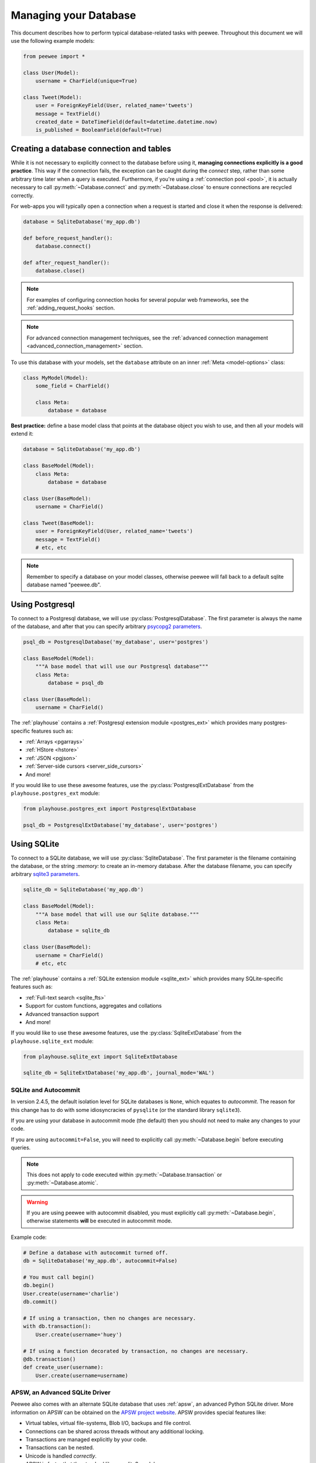 .. _databases:

Managing your Database
======================

This document describes how to perform typical database-related tasks with peewee. Throughout this document we will use the following example models:

.. code-block:: python

    from peewee import *

    class User(Model):
        username = CharField(unique=True)

    class Tweet(Model):
        user = ForeignKeyField(User, related_name='tweets')
        message = TextField()
        created_date = DateTimeField(default=datetime.datetime.now)
        is_published = BooleanField(default=True)

Creating a database connection and tables
-----------------------------------------

While it is not necessary to explicitly connect to the database before using it, **managing connections explicitly is a good practice**. This way if the connection fails, the exception can be caught during the *connect* step, rather than some arbitrary time later when a query is executed. Furthermore, if you're using a :ref:`connection pool <pool>`, it is actually necessary to call :py:meth:`~Database.connect` and :py:meth:`~Database.close` to ensure connections are recycled correctly.

For web-apps you will typically open a connection when a request is started and close it when the response is delivered:

.. code-block:: python

    database = SqliteDatabase('my_app.db')

    def before_request_handler():
        database.connect()

    def after_request_handler():
        database.close()

.. note:: For examples of configuring connection hooks for several popular web frameworks, see the :ref:`adding_request_hooks` section.

.. note:: For advanced connection management techniques, see the :ref:`advanced connection management <advanced_connection_management>` section.

To use this database with your models, set the ``database`` attribute on an inner :ref:`Meta <model-options>` class:

.. code-block:: python

    class MyModel(Model):
        some_field = CharField()

        class Meta:
            database = database

**Best practice:** define a base model class that points at the database object you wish to use, and then all your models will extend it:

.. code-block:: python

    database = SqliteDatabase('my_app.db')

    class BaseModel(Model):
        class Meta:
            database = database

    class User(BaseModel):
        username = CharField()

    class Tweet(BaseModel):
        user = ForeignKeyField(User, related_name='tweets')
        message = TextField()
        # etc, etc

.. note::
    Remember to specify a database on your model classes, otherwise peewee will
    fall back to a default sqlite database named "peewee.db".

.. _using_postgresql:

Using Postgresql
----------------

To connect to a Postgresql database, we will use :py:class:`PostgresqlDatabase`. The first parameter is always the name of the database, and after that you can specify arbitrary `psycopg2 parameters <http://initd.org/psycopg/docs/module.html#psycopg2.connect>`_.

.. code-block:: python

    psql_db = PostgresqlDatabase('my_database', user='postgres')

    class BaseModel(Model):
        """A base model that will use our Postgresql database"""
        class Meta:
            database = psql_db

    class User(BaseModel):
        username = CharField()

The :ref:`playhouse` contains a :ref:`Postgresql extension module <postgres_ext>` which provides many postgres-specific features such as:

* :ref:`Arrays <pgarrays>`
* :ref:`HStore <hstore>`
* :ref:`JSON <pgjson>`
* :ref:`Server-side cursors <server_side_cursors>`
* And more!

If you would like to use these awesome features, use the :py:class:`PostgresqlExtDatabase` from the ``playhouse.postgres_ext`` module:

.. code-block:: python

    from playhouse.postgres_ext import PostgresqlExtDatabase

    psql_db = PostgresqlExtDatabase('my_database', user='postgres')

.. _using_sqlite:

Using SQLite
------------

To connect to a SQLite database, we will use :py:class:`SqliteDatabase`. The first parameter is the filename containing the database, or the string *:memory:* to create an in-memory database. After the database filename, you can specify arbitrary `sqlite3 parameters <https://docs.python.org/2/library/sqlite3.html#sqlite3.connect>`_.

.. code-block:: python

    sqlite_db = SqliteDatabase('my_app.db')

    class BaseModel(Model):
        """A base model that will use our Sqlite database."""
        class Meta:
            database = sqlite_db

    class User(BaseModel):
        username = CharField()
        # etc, etc

The :ref:`playhouse` contains a :ref:`SQLite extension module <sqlite_ext>` which provides many SQLite-specific features such as:

* :ref:`Full-text search <sqlite_fts>`
* Support for custom functions, aggregates and collations
* Advanced transaction support
* And more!

If you would like to use these awesome features, use the :py:class:`SqliteExtDatabase` from the ``playhouse.sqlite_ext`` module:

.. code-block:: python

    from playhouse.sqlite_ext import SqliteExtDatabase

    sqlite_db = SqliteExtDatabase('my_app.db', journal_mode='WAL')

SQLite and Autocommit
^^^^^^^^^^^^^^^^^^^^^

.. versionchanged:: 2.4.5

In version 2.4.5, the default isolation level for SQLite databases is ``None``, which equates to *autocommit*. The reason for this change has to do with some idiosyncracies of ``pysqlite`` (or the standard library ``sqlite3``).

If you are using your database in autocommit mode (the default) then you should not need to make any changes to your code.

If you are using ``autocommit=False``, you will need to explicitly call :py:meth:`~Database.begin` before executing queries.

.. note::
    This does not apply to code executed within :py:meth:`~Database.transaction` or :py:meth:`~Database.atomic`.

.. warning::
    If you are using peewee with autocommit disabled, you must explicitly call :py:meth:`~Database.begin`, otherwise statements **will** be executed in autocommit mode.

Example code:

.. code-block:: python

    # Define a database with autocommit turned off.
    db = SqliteDatabase('my_app.db', autocommit=False)

    # You must call begin()
    db.begin()
    User.create(username='charlie')
    db.commit()

    # If using a transaction, then no changes are necessary.
    with db.transaction():
        User.create(username='huey')

    # If using a function decorated by transaction, no changes are necessary.
    @db.transaction()
    def create_user(username):
        User.create(username=username)

APSW, an Advanced SQLite Driver
^^^^^^^^^^^^^^^^^^^^^^^^^^^^^^^

Peewee also comes with an alternate SQLite database that uses :ref:`apsw`, an advanced Python SQLite driver. More information on APSW can be obtained on the `APSW project website <https://code.google.com/p/apsw/>`_. APSW provides special features like:

* Virtual tables, virtual file-systems, Blob I/O, backups and file control.
* Connections can be shared across threads without any additional locking.
* Transactions are managed explicitly by your code.
* Transactions can be nested.
* Unicode is handled *correctly*.
* APSW is faster that the standard library sqlite3 module.

If you would like to use APSW, use the :py:class:`APSWDatabase` from the `apsw_ext` module:

.. code-block:: python

    from playhouse.apsw_ext import APSWDatabase

    apsw_db = APSWDatabase('my_app.db')

.. _using_berkeleydb:

Using BerkeleyDB
----------------

The :ref:`playhouse <playhouse>` contains a special extension module for using a :ref:`BerkeleyDB database <berkeleydb>`. BerkeleyDB can be compiled with a SQLite-compatible API, then the python SQLite driver can be compiled to use the Berkeley version of SQLite.

To simplify this process, you can use the ``berkeley_build.sh`` script found in the ``playhouse`` directory or find instructions in `this blog post <http://charlesleifer.com/blog/building-the-python-sqlite-driver-for-use-with-berkeleydb/>`_.

To connect to a BerkeleyDB database, we will use :py:class:`BerkeleyDatabase`. Like :py:class:`SqliteDatabase`, the first parameter is the filename containing the database or the string *:memory:* to create an in-memory database.

.. code-block:: python

    from playhouse.berkeleydb import BerkeleyDatabase

    berkeley_db = BerkeleyDatabase('my_app.db')

    class BaseModel(Model):
        """A base model that will use our BDB database."""
        class Meta:
            database = berkeley_db

    class User(BaseModel):
        username = CharField()
        # etc, etc

.. _using_mysql:

Using MySQL
-----------

To connect to a MySQL database, we will use :py:class:`MySQLDatabase`. After the database name, you can specify arbitrary connection parameters that will be passed back to the driver (either MySQLdb or pymysql).

.. code-block:: python

    mysql_db = MySQLDatabase('my_database')

    class BaseModel(Model):
        """A base model that will use our MySQL database"""
        class Meta:
            database = mysql_db

    class User(BaseModel):
        username = CharField()
        # etc, etc

Error 2006: MySQL server has gone away
^^^^^^^^^^^^^^^^^^^^^^^^^^^^^^^^^^^^^^

This particular error can occur when MySQL kills an idle database connection. This typically happens with web apps that do not explicitly manage database connections. What happens is your application starts, a connection is opened to handle the first query that executes, and, since that connection is never closed, it remains open, waiting for more queries.

To fix this, make sure you are explicitly connecting to the database when you need to execute queries, and close your connection when you are done. In a web-application, this typically means you will open a connection when a request comes in, and close the connection when you return a response.

See the :ref:`adding_request_hooks` for more information.


Connecting using a Database URL
-------------------------------

The playhouse module :ref:`db_url` provides a helper :py:func:`connect` function that accepts a database URL and returns a :py:class:`Database` instance.

Example code:

.. code-block:: python

      import os

      from peewee import *
      from playhouse.db_url import connect

      # Connect to the database URL defined in the environment, falling
      # back to a local Sqlite database if no database URL is specified.
      db = connect(os.environ.get('DATABASE') or 'sqlite:///default.db')

      class BaseModel(Model):
          class Meta:
              database = db

Example database URLs:

* *sqlite:///my_database.db* will create a :py:class:`SqliteDatabase` instance for the file ``my_database.db`` in the current directory.
* *sqlite:///:memory:* will create an in-memory :py:class:`SqliteDatabase` instance.
* *postgresql://postgres:my_password@localhost:5432/my_database* will create a :py:class:`PostgresqlDatabase` instance. A username and password are provided, as well as the host and port to connect to.
* *mysql://user:passwd@ip:port/my_db* will create a :py:class:`MySQLDatabase` instance for the local MySQL database *my_db*.

.. _vendor-specific-parameters:

Vendor-specific Parameters
--------------------------

Some database drivers accept special parameters when being initialized. Rather than try to accomodate all these parameters, Peewee will pass back unrecognized parameters directly to the database driver.

For instance, with Postgresql it is common to need to specify the ``host``, ``user`` and ``password`` when creating your connection. These are not standard Peewee :py:class:`Database` parameters, so they will be passed directly back to ``psycopg2`` when creating connections:

.. code-block:: python

    db = PostgresqlDatabase(
        'database_name',  # Required by Peewee.
        user='postgres',  # Will be passed directly to psycopg2.
        password='secret',  # Ditto.
        host='db.mysite.com',  # Ditto.
    )

As another example, the ``pymysql`` driver accepts a ``charset`` parameter which is not a standard Peewee :py:class:`Database` parameter. To set this value, simply pass in ``charset`` alongside your other values:

.. code-block:: python

    db = MySQLDatabase('database_name', user='www-data', charset='utf8mb4')

Consult your database driver's documentation for the available parameters:

* Postgres: `psycopg2 <http://initd.org/psycopg/docs/module.html#psycopg2.connect>`_
* MySQL: `MySQLdb <http://mysql-python.sourceforge.net/MySQLdb.html#some-mysql-examples>`_
* MySQL: `pymysql <https://github.com/PyMySQL/PyMySQL/blob/f08f01fe8a59e8acfb5f5add4a8fe874bec2a196/pymysql/connections.py#L494-L513>`_
* SQLite: `sqlite3 <https://docs.python.org/2/library/sqlite3.html#sqlite3.connect>`_

Multi-threaded applications
---------------------------

Some database engines may not allow a connection to be shared across threads, notably SQLite. As of version 2.3.3, peewee's default behavior is to maintain a connection-per-thread. For earlier versions, instantiate your database with ``threadlocals=True``:

.. code-block:: python

    # If using 2.3.2 or lower, you must specify `threadlocals=True`.
    database = SqliteDatabase('my_app.db', threadlocals=True)

The above code will cause peewee to store the connection state in a thread local; each thread gets its own separate connection.

.. note::
    For web applications or any multi-threaded (including green threads!) app,
    it is best to set ``threadlocals=True`` when instantiating your database.

    As of version 2.3.3, this is the default behavior when instantiating your
    database, but for earlier versions you will need to specify this manually.

.. _deferring_initialization:

Run-time database configuration
-------------------------------

Sometimes the database connection settings are not known until run-time, when these values may be loaded from a configuration file or the environment. In these cases, you can *defer* the initialization of the database by specifying ``None`` as the database_name.

.. code-block:: python

    database = SqliteDatabase(None)  # Un-initialized database.

    class SomeModel(Model):
        class Meta:
            database = database

If you try to connect or issue any queries while your database is uninitialized you will get an exception:

.. code-block:: python

    >>> database.connect()
    Exception: Error, database not properly initialized before opening connection

To initialize your database, call the :py:meth:`~Database.init` method with the database name and any additional keyword arguments:

.. code-block:: python

    database_name = raw_input('What is the name of the db? ')
    database.init(database_name, host='localhost', user='postgres')

For even more control over initializing your database, see the next section, :ref:`dynamic_db`.

.. _dynamic_db:

Dynamically defining a database
-------------------------------

For even more control over how your database is defined/initialized, you can use the :py:class:`Proxy` helper. :py:class:`Proxy` objects act as a placeholder, and then at run-time you can swap it out for a different object. In the example below, we will swap out the database depending on how the app is configured:

.. code-block:: python

    database_proxy = Proxy()  # Create a proxy for our db.

    class BaseModel(Model):
        class Meta:
            database = database_proxy  # Use proxy for our DB.

    class User(BaseModel):
        username = CharField()

    # Based on configuration, use a different database.
    if app.config['DEBUG']:
        database = SqliteDatabase('local.db')
    elif app.config['TESTING']:
        database = SqliteDatabase(':memory:')
    else:
        database = PostgresqlDatabase('mega_production_db')

    # Configure our proxy to use the db we specified in config.
    database_proxy.initialize(database)

.. warning::
    Only use this method if your actual database driver varies at run-time. For instance, if your tests and local dev environment run on SQLite, but your deployed app uses PostgreSQL, you can use the :py:class:`Proxy` to swap out engines at run-time.

    However, if it is only connection values that vary at run-time, such as the path to the database file, or the database host, you should instead use :py:meth:`Database.init`. See :ref:`deferring_initialization` for more details.

.. _connection_pooling:

Connection Pooling
------------------

Connection pooling is provided by the :ref:`pool module <pool>`, included in the :ref:`playhouse` extensions library. The pool supports:

* Timeout after which connections will be recycled.
* Upper bound on the number of open connections.

The connection pool module comes with support for Postgres and MySQL (though adding support for other databases is trivial).

.. code-block:: python

    from playhouse.pool import PooledPostgresqlExtDatabase

    db = PooledPostgresqlExtDatabase(
        'my_database',
        max_connections=8,
        stale_timeout=300,
        user='postgres')

    class BaseModel(Model):
        class Meta:
            database = db

The following pooled database classes are available:

* :py:class:`PooledPostgresqlDatabase`
* :py:class:`PooledPostgresqlExtDatabase`
* :py:class:`PooledMySQLDatabase`

For an in-depth discussion of peewee's connection pool, see the :ref:`pool` section of the :ref:`playhouse` documentation.

.. warning::
    If you are using version 2.3.2 or lower, be sure to specify ``threadlocals=True`` when instantiating your pooled database.

.. _using_read_slaves:

Read Slaves
-----------

Peewee can automatically run *SELECT* queries against one or more read replicas. The :ref:`read_slave module <read_slaves>`, included in the :ref:`playhouse` extensions library, contains a :py:class:`Model` subclass which provides this behavior.

Here is how you might use the :py:class:`ReadSlaveModel`:

.. code-block:: python

    from peewee import *
    from playhouse.read_slave import ReadSlaveModel

    # Declare a master and two read-replicas.
    master = PostgresqlDatabase('master')
    replica_1 = PostgresqlDatabase('replica', host='192.168.1.2')
    replica_2 = PostgresqlDatabase('replica', host='192.168.1.3')

    class BaseModel(ReadSlaveModel):
        class Meta:
            database = master
            read_slaves = (replica_1, replica_2)

    class User(BaseModel):
        username = CharField()

Now when you execute writes (or deletes), they will be run on the master, while all read-only queries will be executed against one of the replicas. Queries are dispatched among the read slaves in round-robin fashion.

Schema migrations
-----------------

Currently peewee does not have support for *automatic* schema migrations, but you can use the :ref:`migrate` module to create simple migration scripts. The schema migrations module works with SQLite, MySQL and Postgres, and will even allow you to do things like drop or rename columns in SQLite!

Here is an example of how you might write a migration script:

.. code-block:: python

    from playhouse.migrate import *

    my_db = SqliteDatabase('my_database.db')
    migrator = SqliteMigrator(my_db)

    title_field = CharField(default='')
    status_field = IntegerField(null=True)

    with my_db.transaction():
        migrate(
            migrator.add_column('some_table', 'title', title_field),
            migrator.add_column('some_table', 'status', status_field),
            migrator.drop_column('some_table', 'old_column'),
        )

Check the :ref:`migrate` documentation for more details.

Generating Models from Existing Databases
-----------------------------------------

If you'd like to generate peewee model definitions for an existing database, you can try out the database introspection tool :ref:`pwiz` that comes with peewee. *pwiz* is capable of introspecting Postgresql, MySQL and SQLite databases.

Introspecting a Postgresql database:

.. code-block:: console

    python -m pwiz --engine=postgresql my_postgresql_database

Introspecting a SQLite database:

.. code-block:: console

    python -m pwiz --engine=sqlite test.db

pwiz will generate:

* Database connection object
* A *BaseModel* class to use with the database
* *Model* classes for each table in the database.

The generated code is written to stdout, and can easily be redirected to a file:

.. code-block:: console

    python -m pwiz -e postgresql my_postgresql_db > models.py

.. note::
    pwiz generally works quite well with even large and complex database
    schemas, but in some cases it will not be able to introspect a column.
    You may need to go through the generated code to add indexes, fix unrecognized
    column types, and resolve any circular references that were found.

.. _adding_request_hooks:

Adding Request Hooks
--------------------

When building web-applications, it is very important that you manage your database connections correctly. In this section I will describe how to add hooks to your web app to ensure the database connection is handled properly.

These steps will ensure that regardless of whether you're using a simple SQLite database, or a pool of multiple Postgres connections, peewee will handle the connections correctly.

Flask
^^^^^

Flask and peewee are a great combo and my go-to for projects of any size. Flask provides two hooks which we will use to open and close our db connection. We'll open the connection when a request is received, then close it when the response is returned.

.. code-block:: python

    from flask import Flask
    from peewee import *

    database = SqliteDatabase('my_app.db')
    app = Flask(__name__)

    # This hook ensures that a connection is opened to handle any queries
    # generated by the request.
    @app.before_request
    def _db_connect():
        database.connect()

    # This hook ensures that the connection is closed when we've finished
    # processing the request.
    @app.teardown_request
    def _db_close(exc):
        if not database.is_closed():
            database.close()

Django
^^^^^^

While it's less common to see peewee used with Django, it is actually very easy to use the two. To manage your peewee database connections with Django, the easiest way in my opinion is to add a middleware to your app. The middleware should be the very first in the list of middlewares, to ensure it runs first when a request is handled, and last when the response is returned.

If you have a django project named *my_blog* and your peewee database is defined in the module ``my_blog.db``, you might add the following middleware class:

.. code-block:: python

    # middleware.py
    from my_blog.db import database  # Import the peewee database instance.


    class PeeweeConnectionMiddleware(object):
        def process_request(self, request):
            database.connect()

        def process_response(self, request, response):
            if not database.is_closed():
                database.close()

To ensure this middleware gets executed, add it to your ``settings`` module:

.. code-block:: python

    # settings.py
    MIDDLEWARE_CLASSES = (
        # Our custom middleware appears first in the list.
        'my_blog.middleware.PeeweeConnectionMiddleware',

        # These are the default Django 1.7 middlewares. Yours may differ,
        # but the important this is that our Peewee middleware comes first.
        'django.middleware.common.CommonMiddleware',
        'django.contrib.sessions.middleware.SessionMiddleware',
        'django.middleware.csrf.CsrfViewMiddleware',
        'django.contrib.auth.middleware.AuthenticationMiddleware',
        'django.contrib.messages.middleware.MessageMiddleware',
    )

    # ... other Django settings ...

Bottle
^^^^^^

I haven't used bottle myself, but looking at the documentation I believe the following code should ensure the database connections are properly managed:

.. code-block:: python

    # app.py
    from bottle import hook  #, route, etc, etc.
    from peewee import *

    db = SqliteDatabase('my-bottle-app.db')

    @hook('before_request')
    def _connect_db():
        db.connect()

    @hook('after_request')
    def _close_db():
        if not db.is_closed():
            db.close()

    # Rest of your bottle app goes here.

Web.py
^^^^^^

See `application processors <http://webpy.org/cookbook/application_processors>`_.

.. code-block:: python

    db = SqliteDatabase('my_webpy_app.db')

    def connection_processor(handler):
        db.connect()
        try:
            return handler()
        finally:
            if not db.is_closed():
                db.close()

    app.add_processor(connection_processor)

Tornado
^^^^^^^

It looks like Tornado's ``RequestHandler`` class implements two hooks which can be used to open and close connections when a request is handled.

.. code-block:: python

    from tornado.web import RequestHandler

    db = SqliteDatabase('my_db.db')

    class PeeweeRequestHandler(RequestHandler):
        def prepare(self):
            db.connect()
            return super(PeeweeRequestHandler, self).prepare()

        def on_finish(self):
            if not db.is_closed():
                db.close()
            return super(PeeweeRequestHandler, self).on_finish()

In your app, instead of extending the default ``RequestHandler``, now you can extend ``PeeweeRequestHandler``.

Note that this does not address how to use peewee asynchronously with Tornado or another event loop.

Other frameworks
^^^^^^^^^^^^^^^^

Don't see your framework here? Please `open a GitHub ticket <https://github.com/coleifer/peewee/issues/new>`_ and I'll see about adding a section, or better yet, submit a documentation pull-request.

Additional connection initialization
------------------------------------

Peewee does a few basic things depending on your database to initialize a connection. For SQLite this means registering custom user-defined functions, for Postgresql this means registering unicode support.

You may find it necessary to add additional initialization when a new connection is opened, however. For example you may want to tell SQLite to enforce all foreign key constraints (off by default). To do this, you can subclass the database and override the :py:meth:`~Database.initialize_connection` method.

This method contains no implementation on the base database classes, so you do not need to call ``super()`` with it.

Example turning on SQLite foreign keys:

.. code-block:: python

    class SqliteFKDatabase(SqliteDatabase):
        def initialize_connection(self, conn):
            self.execute_sql('PRAGMA foreign_keys=ON;')

.. _advanced_connection_management:

Advanced Connection Management
------------------------------

Managing your database connections is as simple as calling :py:meth:`~Database.connect` when you need to open a connection, and :py:meth:`~Database.close` when you are finished. In a web-app, you would typically connect when you receive a request, and close the connection when you return a response. Because connection state is stored in a thread-local, you do not need to worry about juggling connection objects -- peewee will handle it for you.

In some situations, however, you may want to manage your connections more explicitly. Since peewee stores the active connection in a threadlocal, this typically would mean that there could only ever be one connection open per thread. For most applications this is desirable, but if you would like to manually manage multiple connections you can create an :py:class:`ExecutionContext`.

Execution contexts allow finer-grained control over managing multiple connections to the database. When an execution context is initialized (either as a context manager or as a decorated function), a separate connection will be used for the duration of the wrapped block. You can also choose whether to wrap the block in a transaction.

Execution context examples:

.. code-block:: python

    with db.execution_context() as ctx:
        # A new connection will be opened or, if using a connection pool,
        # pulled from the pool of available connections. Additionally, a
        # transaction will be started.
        user = User.create(username='charlie')

    # When the block ends, the transaction will be committed and the connection
    # will be closed (or returned to the pool).

    @db.execution_context(with_transaction=False)
    def do_something(foo, bar):
        # When this function is called, a separate connection is made and will
        # be closed when the function returns.

If you are using the peewee connection pool, then the new connections used by the :py:class:`ExecutionContext` will be pulled from the pool of available connections and recycled appropriately.

Using multiple databases
------------------------

With peewee you can use as many databases as you want. Each model can define it's database by specifying a :ref:`Meta.database <model-options>`. What if you want to use the same model with multiple databases, though? Depending on your use-case, peewee provides several options.

If you have a Master/Slave setup and want all writes to go to the master, but reads can go to any number of replicated copies, check out the :ref:`Read Slave extension <read_slaves>`.

For finer-grained control, check out the :py:class:`Using` context manager / decorator. This allows you to specify the database to use with a given list of models for the duration of the wrapped block.

Here is an example of how you might use the :py:class:`Using` context manager:

.. code-block:: python

    master = PostgresqlDatabase('master')
    read_replica = PostgresqlDatabase('replica')

    class Data(Model):
        value = IntegerField()

        class Meta:
            database = master

    # By default all queries go to the master, since that is what
    # is defined on our model.
    for i in range(10):
        Data.create(value=i)

    # But what if we want to explicitly use the read replica?
    with Using(read_replica, [Data]):
        # Query is executed against the read replica.
        Data.get(Data.value == 5)

        # Since we did not specify this model in the list of overrides
        # it will use whatever database it was defined with.
        SomeOtherModel.get(SomeOtherModel.field == 3)

.. note::
    For simple master/slave configurations, check out the :ref:`read_slaves` extension. This extension ensures writes are sent to the master database and reads occur from any of the listed read replicas.

Logging queries
---------------

All queries are logged to the *peewee* namespace using the standard library ``logging`` module. Queries are logged using the *DEBUG* level.  If you're interested in doing something with the queries, you can simply register a handler.

.. code-block:: python

    # Print all queries to stderr.
    import logging
    logger = logging.getLogger('peewee')
    logger.setLevel(logging.DEBUG)
    logger.addHandler(logging.StreamHandler())

Generating skeleton code
------------------------

For writing quick scripts, peewee comes with a helper script :ref:`pskel` which generates database connection and model boilerplate code. If you find yourself frequently writing small programs, :ref:`pskel` can really save you time.

To generate a script, you can simply run:

.. code-block:: console

    pskel User Tweet SomeModel AnotherModel > my_script.py

``pskel`` will generate code to connect to an in-memory SQLite database, as well as blank model definitions for the model names specified on the command line.

Here is a more complete example, which will use the :py:class:`PostgresqlExtDatabase` with query logging enabled:

.. code-block:: console

    pskel -l -e postgres_ext -d my_database User Tweet > my_script.py

You can now fill in the model definitions and get to hacking!

Adding a new Database Driver
----------------------------

Peewee comes with built-in support for Postgres, MySQL and SQLite. These databases are very popular and run the gamut from fast, embeddable databases to heavyweight servers suitable for large-scale deployments.  That being said, there are a ton of cool databases out there and adding support for your database-of-choice should be really easy, provided the driver supports the `DB-API 2.0 spec <http://www.python.org/dev/peps/pep-0249/>`_.

The db-api 2.0 spec should be familiar to you if you've used the standard library sqlite3 driver, psycopg2 or the like. Peewee currently relies on a handful of parts:

* `Connection.commit`
* `Connection.execute`
* `Connection.rollback`
* `Cursor.description`
* `Cursor.fetchone`

These methods are generally wrapped up in higher-level abstractions and exposed by the :py:class:`Database`, so even if your driver doesn't do these exactly you can still get a lot of mileage out of peewee.  An example is the `apsw sqlite driver <http://code.google.com/p/apsw/>`_ in the "playhouse" module.

The first thing is to provide a subclass of :py:class:`Database` that will open a connection.

.. code-block:: python

    from peewee import Database
    import foodb  # Our fictional DB-API 2.0 driver.


    class FooDatabase(Database):
        def _connect(self, database, **kwargs):
            return foodb.connect(database, **kwargs)

The :py:class:`Database` provides a higher-level API and is responsible for executing queries, creating tables and indexes, and introspecting the database to get lists of tables. The above implementation is the absolute minimum needed, though some features will not work -- for best results you will want to additionally add a method for extracting a list of tables and indexes for a table from the database.  We'll pretend that ``FooDB`` is a lot like MySQL and has special "SHOW" statements:

.. code-block:: python

    class FooDatabase(Database):
        def _connect(self, database, **kwargs):
            return foodb.connect(database, **kwargs)

        def get_tables(self):
            res = self.execute('SHOW TABLES;')
            return [r[0] for r in res.fetchall()]

Other things the database handles that are not covered here include:

* :py:meth:`~Database.last_insert_id` and :py:meth:`~Database.rows_affected`
* :py:attr:`~Database.interpolation` and :py:attr:`~Database.quote_char`
* :py:attr:`~Database.op_overrides` for mapping operations such as "LIKE/ILIKE" to their database equivalent

Refer to the :py:class:`Database` API reference or the `source code <https://github.com/coleifer/peewee/blob/master/peewee.py>`_. for details.

.. note:: If your driver conforms to the DB-API 2.0 spec, there shouldn't be much work needed to get up and running.

Our new database can be used just like any of the other database subclasses:

.. code-block:: python

    from peewee import *
    from foodb_ext import FooDatabase

    db = FooDatabase('my_database', user='foo', password='secret')

    class BaseModel(Model):
        class Meta:
            database = db

    class Blog(BaseModel):
        title = CharField()
        contents = TextField()
        pub_date = DateTimeField()
